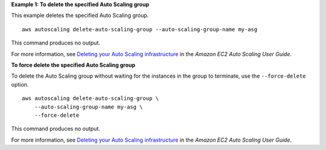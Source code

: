 **Example 1: To delete the specified Auto Scaling group**

This example deletes the specified Auto Scaling group. ::

    aws autoscaling delete-auto-scaling-group --auto-scaling-group-name my-asg

This command produces no output.

For more information, see `Deleting your Auto Scaling infrastructure <https://docs.aws.amazon.com/autoscaling/ec2/userguide/as-process-shutdown.html>`__ in the *Amazon EC2 Auto Scaling User Guide*.

**To force delete the specified Auto Scaling group**

To delete the Auto Scaling group without waiting for the instances in the group to terminate, use the ``--force-delete`` option. ::

    aws autoscaling delete-auto-scaling-group \
        --auto-scaling-group-name my-asg \
        --force-delete

This command produces no output.

For more information, see `Deleting your Auto Scaling infrastructure <https://docs.aws.amazon.com/autoscaling/ec2/userguide/as-process-shutdown.html>`__ in the *Amazon EC2 Auto Scaling User Guide*.